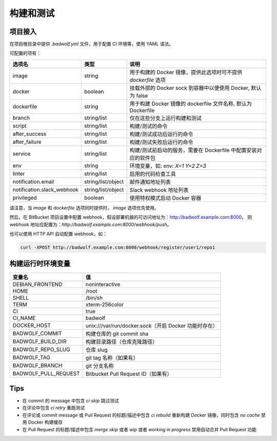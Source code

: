 .. _build:

构建和测试
===============

项目接入
-----------------

在项目根目录中提供 `.badwolf.yml` 文件，用于配置 CI 环境等，使用 YAML 语法。

可配置的项有：


============================= ===================== ===================================================================
选项名                        类型                  说明
============================= ===================== ===================================================================
image                         string                用于构建的 Docker 镜像，提供此选项时可不提供 `dockerfile` 选项
docker                        boolean               挂载外部的 Docker sock 到容器中以便使用 Docker, 默认为 false
dockerfile                    string                用于构建 Docker 镜像的 dockerfile 文件名称, 默认为 Dockerfile
branch                        string/list           仅在这些分支上运行构建和测试
script                        string/list           构建/测试的命令
after_success                 string/list           构建/测试成功后运行的命令
after_failure                 string/list           构建/测试失败后运行的命令
service                       string/list           构建/测试前启动的服务，需要在 Dockerfile 中配置安装对应的软件包
env                           string                环境变量，如: `env: X=1 Y=2 Z=3`
linter                        string/list           启用的代码检查工具
notification.email            string/list/object    邮件通知地址列表
notification.slack_webhook    string/list/object    Slack webhook 地址列表
privileged                    boolean               使用特权模式启动 Docker 容器
============================= ===================== ===================================================================

请注意，当 `image` 和 `dockerfile` 选项同时提供时， `image` 选项优先使用。

然后，在 BitBucket 项目设置中配置 webhook，假设部署机器的可访问地址为：http://badwolf.example.com:8000，
则 webhook 地址应配置为：`http://badwolf.example.com:8000/webhook/push`。

也可以使用 HTTP API 自动配置 webhook，如：

.. code-block:: bash

    curl -XPOST http://badwolf.example.com:8000/webhook/register/user1/repo1

构建运行时环境变量
----------------------

============================= ===================================================================
变量名                        值
============================= ===================================================================
DEBIAN_FRONTEND               noninteractive
HOME                          /root
SHELL                         /bin/sh
TERM                          xterm-256color
CI                            true
CI_NAME                       badwolf
DOCKER_HOST                   unix:///var/run/docker.sock（开启 Docker 功能时存在）
BADWOLF_COMMIT                构建仓库的 git commit sha
BADWOLF_BUILD_DIR             构建目录路径（仓库克隆路径）
BADWOLF_REPO_SLUG             仓库 slug
BADWOLF_TAG                   git tag 名称（如果有）
BADWOLF_BRANCH                git 分支名称
BADWOLF_PULL_REQUEST          Bitbucket Pull Request ID（如果有）
============================= ===================================================================

Tips
-----------

* 在 commit 的 message 中包含 `ci skip` 跳过测试
* 在评论中包含 `ci retry` 重跑测试
* 在评论或 commit message 或 Pull Request 的标题/描述中包含 `ci rebuild` 重新构建 Docker 镜像，同时包含 `no cache` 禁用 Docker 构建缓存
* 在 Pull Request 的标题/描述中包含 `merge skip` 或者 `wip` 或者 `working in progress` 禁用自动合并 Pull Request 功能

